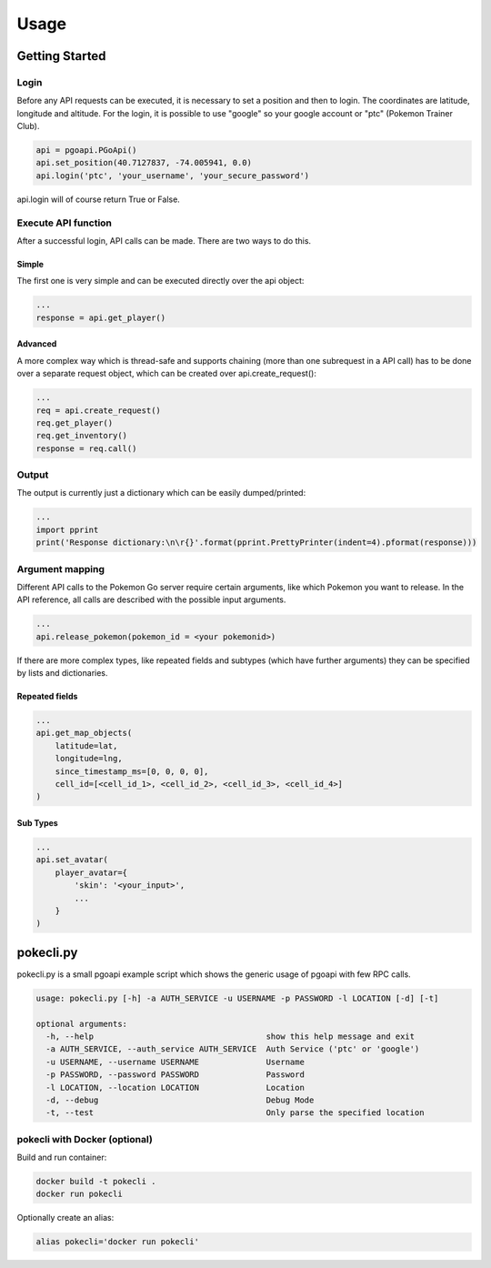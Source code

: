 =====
Usage
=====

Getting Started
===============

Login
-----

Before any API requests can be executed, it is necessary to set a
position and then to login. The coordinates are latitude, longitude
and altitude. For the login, it is possible to use "google" so your
google account or "ptc" (Pokemon Trainer Club).

.. code-block:: python

   api = pgoapi.PGoApi()
   api.set_position(40.7127837, -74.005941, 0.0)
   api.login('ptc', 'your_username', 'your_secure_password')

api.login will of course return True or False.

Execute API function
--------------------

After a successful login, API calls can be made. There are two ways
to do this.

Simple
``````

The first one is very simple and can be executed directly over the
api object:

.. code-block:: python

   ...
   response = api.get_player()

Advanced
````````
A more complex way which is thread-safe and supports chaining (more
than one subrequest in a API call) has to be done over a separate
request object, which can be created over api.create_request():

.. code-block:: python

   ...
   req = api.create_request()
   req.get_player()
   req.get_inventory()
   response = req.call()

Output
------

The output is currently just a dictionary which can be easily
dumped/printed:

.. code-block:: python

   ...
   import pprint
   print('Response dictionary:\n\r{}'.format(pprint.PrettyPrinter(indent=4).pformat(response)))

Argument mapping
----------------

Different API calls to the Pokemon Go server require certain
arguments, like which Pokemon you want to release. In the API
reference, all calls are described with the possible input arguments.

.. code-block:: python

   ...
   api.release_pokemon(pokemon_id = <your pokemonid>)

If there are more complex types, like repeated fields and subtypes
(which have further arguments) they can be specified by lists and
dictionaries.

Repeated fields
```````````````

.. code-block:: python

   ...
   api.get_map_objects(
       latitude=lat,
       longitude=lng,
       since_timestamp_ms=[0, 0, 0, 0],
       cell_id=[<cell_id_1>, <cell_id_2>, <cell_id_3>, <cell_id_4>]
   )

Sub Types
`````````

.. code-block:: python

   ...
   api.set_avatar(
       player_avatar={
           'skin': '<your_input>',
           ...
       }
   )

pokecli.py
==========

pokecli.py is a small pgoapi example script which shows the generic
usage of pgoapi with few RPC calls.

.. code-block:: console

   usage: pokecli.py [-h] -a AUTH_SERVICE -u USERNAME -p PASSWORD -l LOCATION [-d] [-t]

   optional arguments:
     -h, --help                                    show this help message and exit
     -a AUTH_SERVICE, --auth_service AUTH_SERVICE  Auth Service ('ptc' or 'google')
     -u USERNAME, --username USERNAME              Username
     -p PASSWORD, --password PASSWORD              Password
     -l LOCATION, --location LOCATION              Location
     -d, --debug                                   Debug Mode
     -t, --test                                    Only parse the specified location


pokecli with Docker (optional)
------------------------------

Build and run container:

.. code-block:: console

   docker build -t pokecli .
   docker run pokecli

Optionally create an alias:

.. code-block:: console

   alias pokecli='docker run pokecli'
